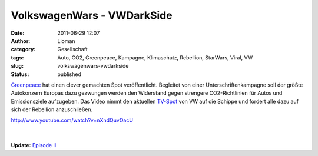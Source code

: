 VolkswagenWars - VWDarkSide
###########################
:date: 2011-06-29 12:07
:author: Lioman
:category: Gesellschaft
:tags: Auto, CO2, Greenpeace, Kampagne, Klimaschutz, Rebellion, StarWars, Viral, VW
:slug: volkswagenwars-vwdarkside
:status: published

`Greenpeace <http://www.greenpeace.de/>`__ hat einen clever gemachten
Spot veröffentlicht. Begleitet von einer Unterschriftenkampagne soll der
größte Autokonzern Europas dazu gezwungen werden den Widerstand gegen
strengere CO2-Richtlinien für Autos und Emissionsziele aufzugeben. Das
Video nimmt den aktuellen
`TV-Spot <http://www.youtube.com/v/pdX3RIkdQz8>`__ von VW auf die
Schippe und fordert alle dazu auf sich der Rebellion anzuschließen.

| http://www.youtube.com/watch?v=nXndQuvOacU
| |image0|
| 
| 
| **Update:** `Episode II <http://www.youtube.com/v/KjmW3-FY1Ac>`__

.. |image0| image:: {filename}/images/join-the-rebellion.jpg
   :class: alignleft size-full wp-image-3329
   :width: 232px
   :height: 29px
   :target: http://vwdarkside.com/de/
